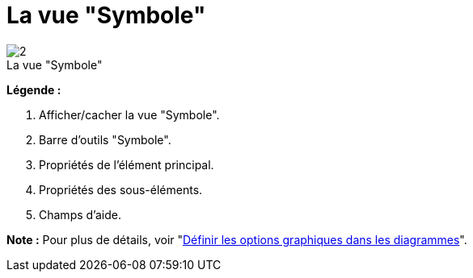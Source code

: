 // Disable all captions for figures.
:!figure-caption:
// Path to the stylesheet files
:stylesdir: .

[[La-vue-ldquoSymbolerdquo]]

[[la-vue-symbole]]
= La vue "Symbole"

.La vue "Symbole"
image::images/Modeler-_modeler_interface_symbol_view_SymbolViewPuces.png[2]

*Légende :*

1. Afficher/cacher la vue "Symbole".
2. Barre d'outils "Symbole".
3. Propriétés de l'élément principal.
4. Propriétés des sous-éléments.
5. Champs d'aide.

*Note :* Pour plus de détails, voir "<<Modeler-_modeler_diagrams_graphic_options.adoc#,Définir les options graphiques dans les diagrammes>>".


